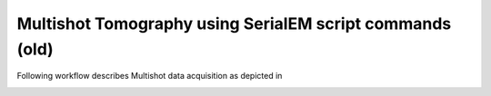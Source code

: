 Multishot Tomography using SerialEM script commands (old)
=========================================================

Following workflow describes Multishot data acquisition as depicted in 

.. image:: images/manu_fig_3.png
    :width: 400
    :alt: Alternative text   
